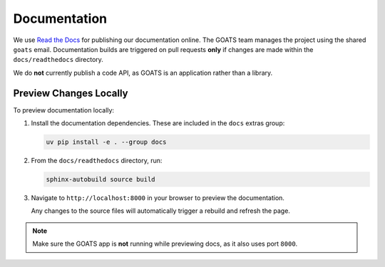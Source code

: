 Documentation
=============

We use `Read the Docs <https://readthedocs.org/>`_ for publishing our documentation online. The GOATS team manages the project using the shared ``goats`` email. Documentation builds are triggered on pull requests **only** if changes are made within the ``docs/readthedocs`` directory.

We do **not** currently publish a code API, as GOATS is an application rather than a library.

Preview Changes Locally
-----------------------

To preview documentation locally:

1. Install the documentation dependencies. These are included in the ``docs`` extras group:

   .. code-block:: bash

      uv pip install -e . --group docs

2. From the ``docs/readthedocs`` directory, run:

   .. code-block:: bash

      sphinx-autobuild source build

3. Navigate to ``http://localhost:8000`` in your browser to preview the documentation.

   Any changes to the source files will automatically trigger a rebuild and refresh the page.

.. note::

   Make sure the GOATS app is **not** running while previewing docs, as it also uses port ``8000``.